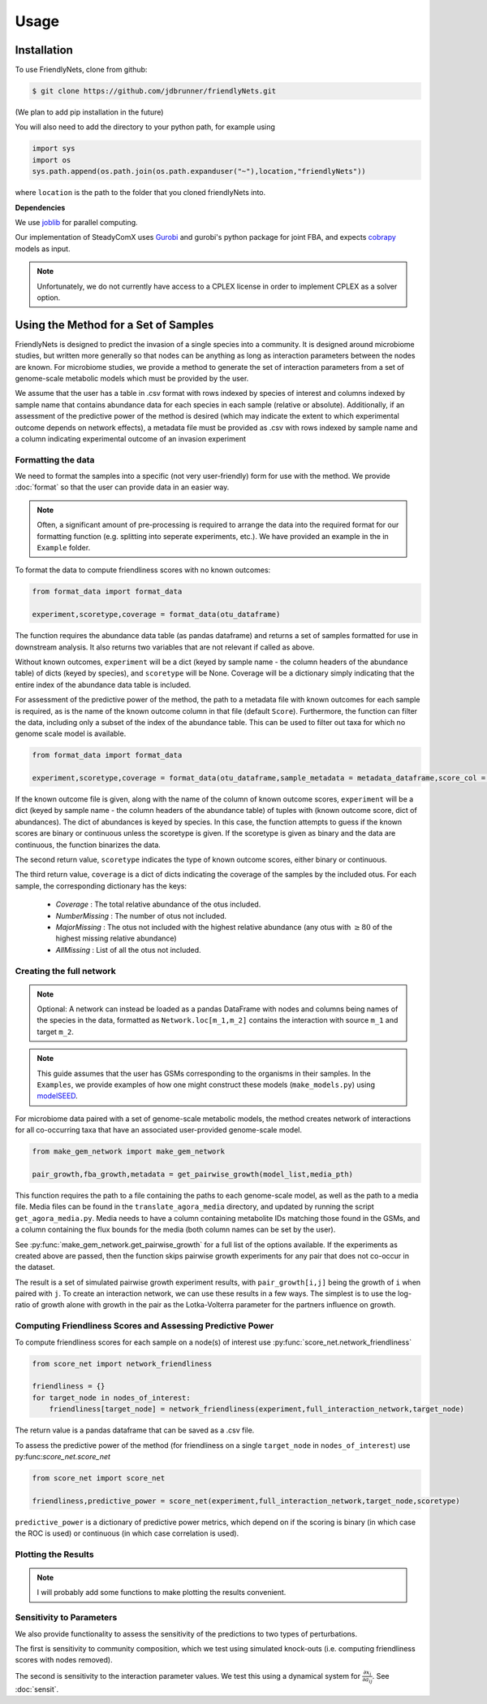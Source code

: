 Usage
=====

.. _installation:

Installation
-------------

To use FriendlyNets, clone from github:

.. code-block:: console

    $ git clone https://github.com/jdbrunner/friendlyNets.git

(We plan to add pip installation in the future)

You will also need to add the directory to your python path, for example using

.. code-block:: python

    import sys
    import os
    sys.path.append(os.path.join(os.path.expanduser("~"),location,"friendlyNets"))

where ``location`` is the path to the folder that you cloned friendlyNets into.

**Dependencies**

We use `joblib <https://joblib.readthedocs.io/en/latest/>`_ for parallel computing.

Our implementation of SteadyComX uses `Gurobi <https://www.gurobi.com/documentation/9.5/>`_ and gurobi's python package for joint FBA, and expects `cobrapy <https://opencobra.github.io/cobrapy/>`_ models as input.

.. note::

    Unfortunately, we do not currently have access to a CPLEX license in order to implement CPLEX as a solver option.

Using the Method for a Set of Samples
----------------------------------------


FriendlyNets is designed to predict the invasion of a single species into a community. It is designed around microbiome studies, but written more generally so that nodes can be anything as long as interaction parameters between
the nodes are known. For microbiome studies, we provide a method to generate the set of interaction parameters from a set of genome-scale metabolic models which must be provided by the user.

We assume that the user has a table in .csv format with rows indexed by species of interest and columns indexed by sample name that contains abundance data for each species in each sample (relative or absolute). Additionally, if an assessment of the predictive power of the method is desired (which may indicate
the extent to which experimental outcome depends on network effects), a metadata file must be provided as .csv with rows indexed by sample name and a column indicating experimental outcome of an invasion experiment

Formatting the data
^^^^^^^^^^^^^^^^^^^^^^

We need to format the samples into a specific (not very user-friendly) form for use with the method. We provide :doc:`format` so that the user can provide data in an easier way.

.. note::

    Often, a significant amount of pre-processing is required to arrange the data into the required format for our formatting function (e.g. splitting into seperate experiments, etc.). We have provided an example in the in 
    ``Example`` folder.

To format the data to compute friendliness scores with no known outcomes:

.. code-block:: python

    from format_data import format_data

    experiment,scoretype,coverage = format_data(otu_dataframe)

The function requires the abundance data table (as pandas dataframe) and returns a set of samples formatted for use in downstream analysis. It also returns two variables that are not relevant if called as above. 

Without known outcomes, ``experiment`` will be a dict (keyed by sample name - the column headers of the abundance table)
of dicts (keyed by species), and ``scoretype`` will be None. Coverage will be a dictionary simply indicating that the entire index of the abundance data table is included.

For assessment of the predictive power of the method, the path to a metadata file with known outcomes for each sample is required, as is the name of the known outcome column in that file (default ``Score``). Furthermore, 
the function can filter the data, including only a subset of the index of the abundance table. This can be used to filter out taxa for which no genome scale model is available.

.. code-block:: python

    from format_data import format_data

    experiment,scoretype,coverage = format_data(otu_dataframe,sample_metadata = metadata_dataframe,score_col = "Score",included_otus = taxa_with_models)


If the known outcome file is given, along with the name of the column of known outcome scores, ``experiment`` will be a dict (keyed by sample name - the column headers of the abundance table) of 
tuples with (known outcome score, dict of abundances). The dict of abundances is keyed by species. In this case, the function attempts to guess if the known scores are binary or continuous unless the
scoretype is given. If the scoretype is given as binary and the data are continuous, the function binarizes the data.

The second return value, ``scoretype`` indicates the type of known outcome scores, either binary or continuous.

The third return value, ``coverage`` is a dict of dicts indicating the coverage of the samples by the included otus. For each sample, the corresponding dictionary has the keys:

 - *Coverage* : The total relative abundance of the otus included.
 - *NumberMissing* : The number of otus not included.
 - *MajorMissing* : The otus not included with the highest relative abundance (any otus with :math:`\geq 80%` of the highest missing relative abundance)
 - *AllMissing* : List of all the otus not included.


Creating the full network
^^^^^^^^^^^^^^^^^^^^^^^^^^^^^^^

.. note::

    Optional: A network can instead be loaded as a pandas DataFrame with nodes and columns being names of the species in the data, formatted  
    as ``Network.loc[m_1,m_2]`` contains the interaction with source ``m_1`` and target ``m_2``.

.. note::

    This guide assumes that the user has GSMs corresponding to the organisms in their samples. In the ``Examples``, we provide examples of how one might construct these models (``make_models.py``) using `modelSEED <https://modelseed.org/>`_.

For microbiome data paired with a set of genome-scale metabolic models, the method creates network of interactions for all co-occurring taxa that have an associated user-provided genome-scale model. 

.. code-block:: python

    from make_gem_network import make_gem_network

    pair_growth,fba_growth,metadata = get_pairwise_growth(model_list,media_pth)

This function requires the path to a file containing the paths to each genome-scale model, as well as the path to a media file. Media files
can be found in the ``translate_agora_media`` directory, and updated by running the script ``get_agora_media.py``. Media needs to have a column containing
metabolite IDs matching those found in the GSMs, and a column containing the flux bounds for the media (both column names can be set by the user).

See :py:func:`make_gem_network.get_pairwise_growth` for a full list of the options available. If the experiments as created above
are passed, then the function skips pairwise growth experiments for any pair that does not co-occur in the dataset.

The result is a set of simulated pairwise growth experiment results, with ``pair_growth[i,j]`` being the growth of ``i`` when paired with ``j``. To create an interaction network, we can use these results in a few ways.
The simplest is to use the log-ratio of growth alone with growth in the pair as the Lotka-Volterra parameter for the partners influence on growth.



Computing Friendliness Scores and Assessing Predictive Power
^^^^^^^^^^^^^^^^^^^^^^^^^^^^^^^^^^^^^^^^^^^^^^^^^^^^^^^^^^^^^^^^^^

To compute friendliness scores for each sample on a node(s) of interest use :py:func:`score_net.network_friendliness`

.. code-block:: python

    from score_net import network_friendliness

    friendliness = {}
    for target_node in nodes_of_interest:
        friendliness[target_node] = network_friendliness(experiment,full_interaction_network,target_node)

The return value is a pandas dataframe that can be saved as a .csv file.

To assess the predictive power of the method (for friendliness on a single ``target_node`` in ``nodes_of_interest``) use py:func:`score_net.score_net`

.. code-block:: python

    from score_net import score_net

    friendliness,predictive_power = score_net(experiment,full_interaction_network,target_node,scoretype)

``predictive_power`` is a dictionary of predictive power metrics, which depend on if the scoring is binary (in which case the ROC is used) or continuous (in which case correlation is used). 



Plotting the Results
^^^^^^^^^^^^^^^^^^^^^^^^^^^

.. note::

    I will probably add some functions to make plotting the results convenient. 

Sensitivity to Parameters
^^^^^^^^^^^^^^^^^^^^^^^^^^^^^^^^^

We also provide functionality to assess the sensitivity of the predictions to two types of perturbations. 

The first is sensitivity to community composition, which we test using simulated knock-outs (i.e. computing friendliness scores with nodes removed).

The second is sensitivity to the interaction parameter values. We test this using a dynamical system for :math:`\frac{\partial x_i}{\partial a_{ij}}`. See :doc:`sensit`.